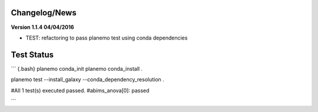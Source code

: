 
Changelog/News
--------------


**Version 1.1.4 04/04/2016**

- TEST: refactoring to pass planemo test using conda dependencies 


Test Status
-----------

``` {.bash}
planemo conda_init
planemo conda_install .

planemo test --install_galaxy --conda_dependency_resolution .

#All 1 test(s) executed passed.
#abims_anova[0]: passed

```

